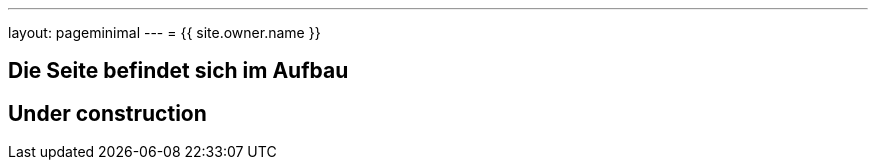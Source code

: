 ---
layout: pageminimal
---
= {{ site.owner.name }}

== Die Seite befindet sich im Aufbau

== Under construction

